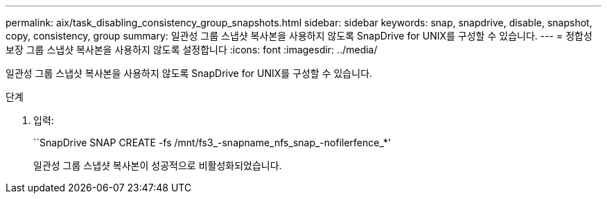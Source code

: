 ---
permalink: aix/task_disabling_consistency_group_snapshots.html 
sidebar: sidebar 
keywords: snap, snapdrive, disable, snapshot, copy, consistency, group 
summary: 일관성 그룹 스냅샷 복사본을 사용하지 않도록 SnapDrive for UNIX를 구성할 수 있습니다. 
---
= 정합성 보장 그룹 스냅샷 복사본을 사용하지 않도록 설정합니다
:icons: font
:imagesdir: ../media/


[role="lead"]
일관성 그룹 스냅샷 복사본을 사용하지 않도록 SnapDrive for UNIX를 구성할 수 있습니다.

.단계
. 입력:
+
``SnapDrive SNAP CREATE -fs /mnt/fs3_-snapname_nfs_snap_-nofilerfence_*'

+
일관성 그룹 스냅샷 복사본이 성공적으로 비활성화되었습니다.


